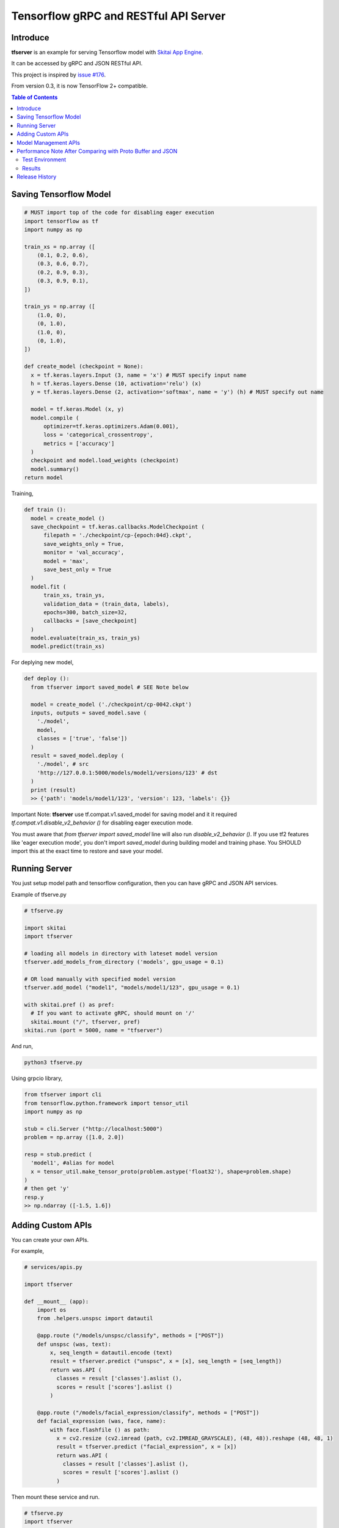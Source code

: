 ==========================================
Tensorflow gRPC and RESTful API Server
==========================================

Introduce
==============

**tfserver** is an example for serving Tensorflow model with `Skitai App Engine`_.

It can be accessed by gRPC and JSON RESTful API.

This project is inspired by `issue #176`_.

From version 0.3, it is now TensorFlow 2+ compatible.


.. _`issue #176` : https://github.com/tensorflow/serving/issues/176
.. _`Skitai App Engine`: https://pypi.python.org/pypi/skitai
.. _dnn: https://pypi.python.org/pypi/dnn


.. contents:: Table of Contents


Saving Tensorflow Model
===================================

.. code:: python

  # MUST import top of the code for disabling eager execution
  import tensorflow as tf
  import numpy as np

  train_xs = np.array ([
      (0.1, 0.2, 0.6),
      (0.3, 0.6, 0.7),
      (0.2, 0.9, 0.3),
      (0.3, 0.9, 0.1),
  ])

  train_ys = np.array ([
      (1.0, 0),
      (0, 1.0),
      (1.0, 0),
      (0, 1.0),
  ])

  def create_model (checkpoint = None):
    x = tf.keras.layers.Input (3, name = 'x') # MUST specify input name
    h = tf.keras.layers.Dense (10, activation='relu') (x)
    y = tf.keras.layers.Dense (2, activation='softmax', name = 'y') (h) # MUST specify out name

    model = tf.keras.Model (x, y)
    model.compile (
        optimizer=tf.keras.optimizers.Adam(0.001),
        loss = 'categorical_crossentropy',
        metrics = ['accuracy']
    )
    checkpoint and model.load_weights (checkpoint)
    model.summary()
  return model

Training,

.. code:: python

  def train ():
    model = create_model ()
    save_checkpoint = tf.keras.callbacks.ModelCheckpoint (
        filepath = './checkpoint/cp-{epoch:04d}.ckpt',
        save_weights_only = True,
        monitor = 'val_accuracy',
        model = 'max',
        save_best_only = True
    )
    model.fit (
        train_xs, train_ys,
        validation_data = (train_data, labels),
        epochs=300, batch_size=32,
        callbacks = [save_checkpoint]
    )
    model.evaluate(train_xs, train_ys)
    model.predict(train_xs)


For deplying new model,

.. code:: python

  def deploy ():
    from tfserver import saved_model # SEE Note below

    model = create_model ('./checkpoint/cp-0042.ckpt')
    inputs, outputs = saved_model.save (
      './model',
      model,
      classes = ['true', 'false'])
    )
    result = saved_model.deploy (
      './model', # src
      'http://127.0.0.1:5000/models/model1/versions/123' # dst
    )
    print (result)
    >> {'path': 'models/model1/123', 'version': 123, 'labels': {}}


Important Note: **tfserver** use tf.compat.v1.saved_model for saving
model and it it required `tf.compat.v1.disable_v2_behavior ()` for
disabling eager execution mode.

You must aware that `from tfserver import saved_model` line will
also run `disable_v2_behavior ()`. If you use tf2 features like
'eager execution mode', you don't import `saved_model` during
building model and training phase. You SHOULD import this at the
exact time to restore and save your model.


Running Server
===================================

You just setup model path and tensorflow configuration, then you can have gRPC and JSON API services.

Example of tfserve.py

.. code:: python

  # tfserve.py

  import skitai
  import tfserver

  # loading all models in directory with lateset model version
  tfserver.add_models_from_directory ('models', gpu_usage = 0.1)

  # OR load manually with specified model version
  tfserver.add_model ("model1", "models/model1/123", gpu_usage = 0.1)

  with skitai.pref () as pref:
    # If you want to activate gRPC, should mount on '/'
    skitai.mount ("/", tfserver, pref)
  skitai.run (port = 5000, name = "tfserver")

And run,

.. code:: bash

  python3 tfserve.py

Using grpcio library,

.. code:: python

  from tfserver import cli
  from tensorflow.python.framework import tensor_util
  import numpy as np

  stub = cli.Server ("http://localhost:5000")
  problem = np.array ([1.0, 2.0])

  resp = stub.predict (
    'model1', #alias for model
    x = tensor_util.make_tensor_proto(problem.astype('float32'), shape=problem.shape)
  )
  # then get 'y'
  resp.y
  >> np.ndarray ([-1.5, 1.6])


Adding Custom APIs
===========================

You can create your own APIs.

For example,

.. code:: python

  # services/apis.py

  import tfserver

  def __mount__ (app):
      import os
      from .helpers.unspsc import datautil

      @app.route ("/models/unspsc/classify", methods = ["POST"])
      def unspsc (was, text):
          x, seq_length = datautil.encode (text)
          result = tfserver.predict ("unspsc", x = [x], seq_length = [seq_length])
          return was.API (
            classes = result ['classes'].aslist (),
            scores = result ['scores'].aslist ()
          )

      @app.route ("/models/facial_expression/classify", methods = ["POST"])
      def facial_expression (was, face, name):
          with face.flashfile () as path:
            x = cv2.resize (cv2.imread (path, cv2.IMREAD_GRAYSCALE), (48, 48)).reshape (48, 48, 1)
            result = tfserver.predict ("facial_expression", x = [x])
            return was.API (
              classes = result ['classes'].aslist (),
              scores = result ['scores'].aslist ()
            )

Then mount these service and run.

.. code:: python

  # tfserve.py
  import tfserver
  import skitai
  from services import apis # import your custom services

  tfserver.add_models_from_directory ('models', gpu_usage = 0.1)

  with skitai.preference () as pref:
      pref.mount ("/", apis) # mount your custom services
	    skitai.mount ("/", tfserver, pref)
	skitai.run (port = 5000, name = "tfserver")

Request,

.. code:: python

  import requests

  resp = requests.post (
    "http://localhost:5000/models/unspsc/classify",
    json.dumps ({'text': 'Loem ipsum...'}),
    headers = {"Content-Type": "application/json"}
  )
  data = resp.json ()

  resp = requests.post (
    "http://localhost:5000/models/facial_expression/classify",
    data = {'name': 'Hans Roh'},
    files = {'face': open ('my-face.jpg', 'rb')}
  )
  data = resp.json ()


Model Management APIs
=============================

- getting information about models that served by tfserver
- upload new saved model top tfserver with version number
- remove version(s) of a model from tfserver
- remove a model from tfserver

Please see test_tfserver_.

.. _test_tfserver: https://gitlab.com/hansroh/skitai/-/blob/master/tests/level5/test_tfserver.py


Performance Note After Comparing with Proto Buffer and JSON
======================================================================

Test Environment
-------------------------------

- Input:

  - dtype: Float 32
  - shape: Various, From (50, 1025) To (300, 1025), Prox. Average (100, 1025)

- Output:

  - dtype: Float 32
  - shape: (60,)

- Request Threads: 16
- Requests Per Thread: 100
- Total Requests: 1,600

Results
--------------------

Average of 3 runs,

- gRPC with Proto Buffer:

  - Use grpcio
  - 11.58 seconds

- RESTful API with JSON

  - Use requests
  - 216.66 seconds

Proto Buffer is 20 times faster than JSON...


Release History
=============================

- 0.3 (2020. 6. 28)

  - add model management APIs
  - reactivate project and compatible with TF2+

- 0.2 (2020. 6. 26): integrated with dnn 0.3

- 0.1b8 (2018. 4. 13): fix grpc trailers, skitai upgrade is required

- 0.1b6 (2018. 3. 19): found works only grpcio 1.4.0

- 0.1b3 (2018. 2. 4): add @app.umounted decorator for clearing resource

- 0.1b2: remove self.tfsess.run (tf.global_variables_initializer())

- 0.1b1 (2018. 1. 28): Beta release

- 0.1a (2018. 1. 4): Alpha release



